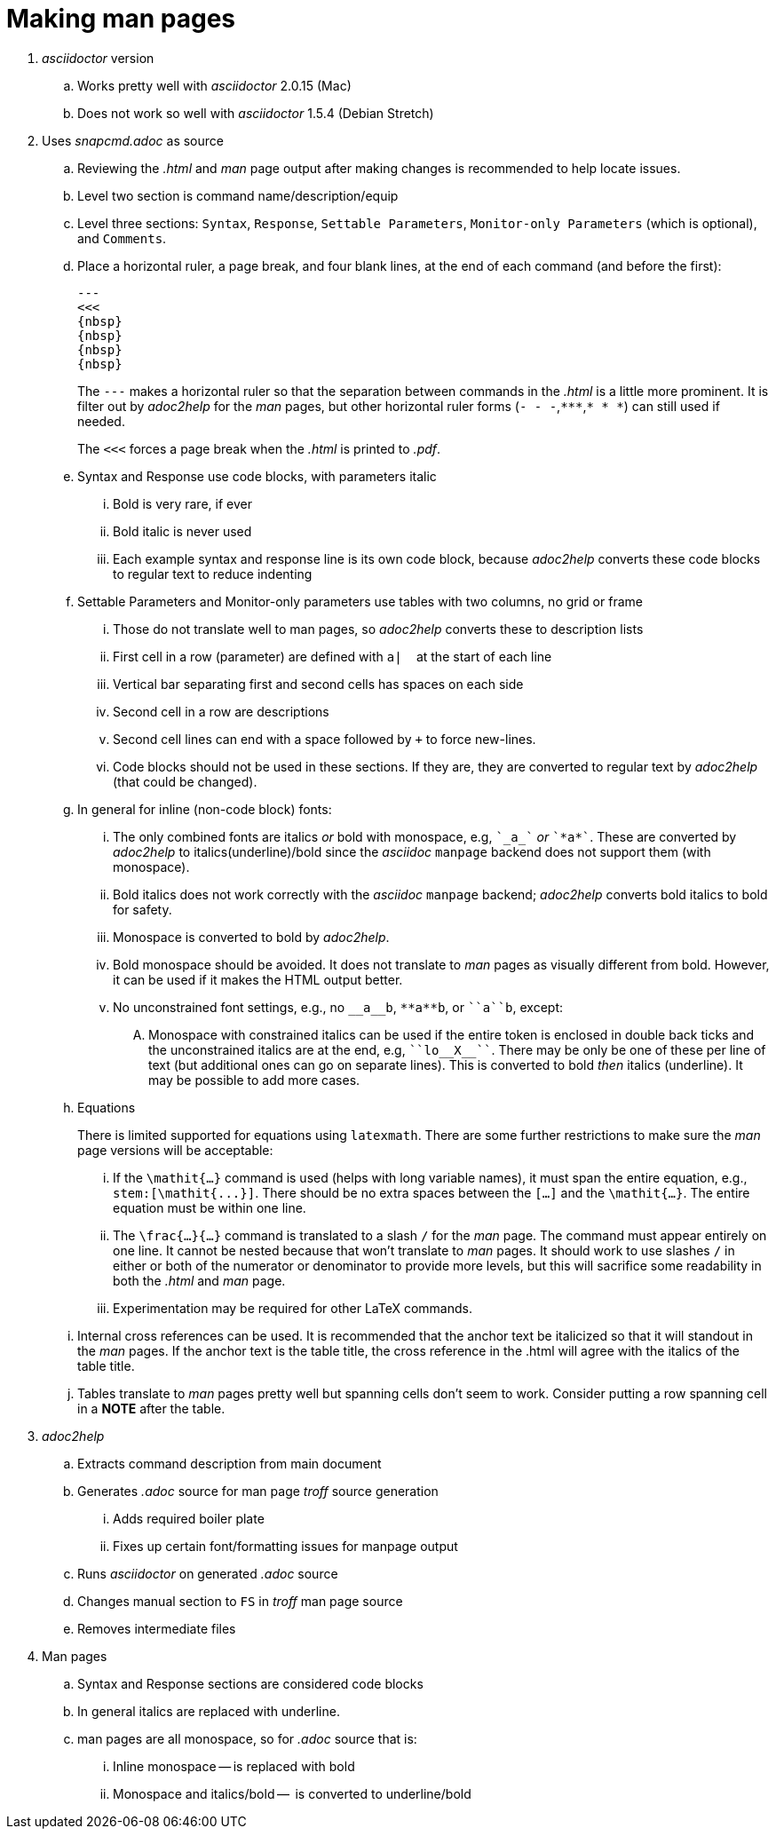 = Making man pages

. _asciidoctor_ version

.. Works pretty well with _asciidoctor_ 2.0.15 (Mac)

.. Does not work so well with _asciidoctor_ 1.5.4 (Debian Stretch)

. Uses _snapcmd.adoc_ as source

.. Reviewing the _.html_ and _man_ page output after making changes is
recommended to help locate issues.

.. Level two section is command name/description/equip

.. Level three sections: `Syntax`, `Response`, `Settable Parameters`,
`Monitor-only Parameters` (which is optional), and `Comments`.

.. Place a horizontal ruler, a page break, and four blank lines, at
the end of each command (and before the first):

+

----
---
<<<
{nbsp}
{nbsp}
{nbsp}
{nbsp}
----

+

The `---` makes a horizontal ruler so that the separation between
commands in the _.html_ is a little more prominent. It is filter out
by _adoc2help_ for the _man_ pages, but other horizontal ruler forms
(`- - -`,`+++***+++`,`* * *`) can still used if needed.

+

The `<<<` forces a page break when the _.html_ is printed to _.pdf_.

+

.. Syntax and Response use code blocks, with parameters italic

... Bold is very rare, if ever

... Bold italic is never used

... Each example syntax and response line is its own code block,
because _adoc2help_ converts these code blocks to regular text to
reduce indenting

.. Settable Parameters and Monitor-only parameters use tables with two columns, no grid or frame

... Those do not translate well to man pages, so _adoc2help_ converts these to description lists

... First cell in a row (parameter) are defined with `pass:[a| ]`{nbsp} at the start of each line

... Vertical bar separating first and second cells has spaces on each
side

... Second cell in a row are descriptions

... Second cell lines can end with a space followed by `+` to force
new-lines.

... Code blocks should not be used in these sections. If they are,
they are converted to regular text by _adoc2help_ (that could be
changed).

..  In general for inline (non-code block) fonts:

...  The only combined fonts are italics _or_ bold with monospace,
e.g, `pass:[`_a_`]` _or_ `pass:[`*a*`]`. These are converted by _adoc2help_ to
italics(underline)/bold since the _asciidoc_ `manpage` backend does
not support them (with monospace).

... Bold italics does not work correctly with the _asciidoc_ `manpage`
backend; _adoc2help_ converts bold italics to bold for safety.

... Monospace is converted to bold by _adoc2help_.

... Bold monospace should be avoided. It does not translate to _man_
pages as visually different from bold. However, it can be used if it
makes the HTML output better.

...  No unconstrained font settings, e.g., no `pass:[__a__b]`,
`pass:[**a**b]`, or `pass:[``a``b]`, except:

.... Monospace with constrained italics can be used if the entire
token is enclosed in double back ticks and the unconstrained italics
are at the end, e.g, `pass:[``lo__X__``]`. There may be only be one of
these per line of text (but additional ones can go on separate lines).
This is converted to bold _then_ italics (underline). It may be
possible to add more cases.

.. Equations

+

+

There is limited supported for equations using `latexmath`. There are
some further restrictions to make sure the _man_ page versions will be
acceptable:

... If the `\mathit{...}` command is used (helps with long variable
names), it must span the entire equation, e.g.,
`+++stem:[\mathit{...}]+++`. There should be no extra spaces between
the `[...]` and the `\mathit{...}`. The entire equation must be within
one line.

... The `\frac{...}{...}` command is translated to a slash `/` for the
_man_ page. The command must appear entirely on one line. It cannot be
nested because that won't translate to _man_ pages. It should work to
use slashes `/` in either or both of the numerator or denominator to
provide more levels, but this will sacrifice some readability in both
the _.html_ and _man_ page.

... Experimentation may be required for other LaTeX commands.

.. Internal cross references can be used. It is recommended that the
anchor text be italicized so that it will standout in the _man_ pages.
If the anchor text is the table title, the cross reference in the
.html will agree with the italics of the table title.

.. Tables translate to _man_ pages pretty well but spanning cells
don't seem to work. Consider putting a row spanning cell in a *NOTE*
after the table.

. _adoc2help_

.. Extracts  command description from main document

.. Generates _.adoc_ source for man page _troff_ source generation

... Adds required boiler plate

... Fixes up certain font/formatting issues for manpage output

.. Runs _asciidoctor_ on generated _.adoc_ source

.. Changes manual section to `FS` in _troff_ man page source

.. Removes intermediate files

. Man pages

.. Syntax and Response sections are considered code blocks

.. In general italics are replaced with underline.

.. man pages are all monospace, so for _.adoc_ source that is:

... Inline monospace -- is replaced with bold

... Monospace and italics/bold --  is converted to underline/bold
